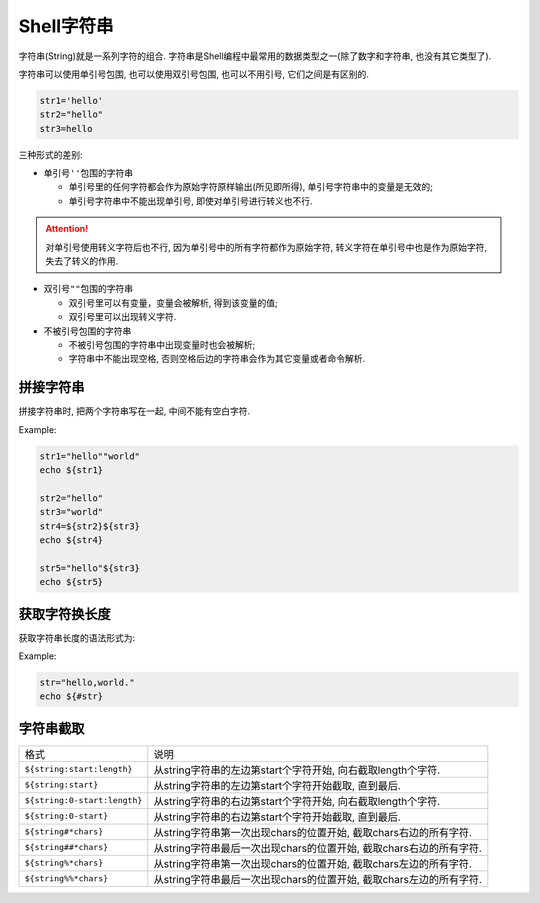 Shell字符串
===========

字符串(String)就是一系列字符的组合.
字符串是Shell编程中最常用的数据类型之一(除了数字和字符串, 也没有其它类型了).

字符串可以使用单引号包围, 也可以使用双引号包围, 也可以不用引号, 它们之间是有区别的.

.. code-block:: bash

    str1='hello'
    str2="hello"
    str3=hello

三种形式的差别:

*   单引号\ ``''``\ 包围的字符串

    -   单引号里的任何字符都会作为原始字符原样输出(所见即所得), 单引号字符串中的变量是无效的;
    -   单引号字符串中不能出现单引号, 即使对单引号进行转义也不行.
  
.. attention::
    
    对单引号使用转义字符后也不行, 因为单引号中的所有字符都作为原始字符, 转义字符在单引号中也是作为原始字符, 失去了转义的作用.


*   双引号\ ``""``\ 包围的字符串

    -   双引号里可以有变量，变量会被解析, 得到该变量的值;
    -   双引号里可以出现转义字符.

*   不被引号包围的字符串

    -   不被引号包围的字符串中出现变量时也会被解析;
    -   字符串中不能出现空格, 否则空格后边的字符串会作为其它变量或者命令解析.


拼接字符串
----------

拼接字符串时, 把两个字符串写在一起, 中间不能有空白字符.

Example:

.. code-block:: bash

    str1="hello""world"
    echo ${str1}

    str2="hello"
    str3="world"
    str4=${str2}${str3}
    echo ${str4}

    str5="hello"${str3}
    echo ${str5}


获取字符换长度
--------------

获取字符串长度的语法形式为: 

.. code-block:: bash
    :emphasize-lines: 1

    ${#strName}

Example:

.. code-block:: bash

    str="hello,world."
    echo ${#str}


字符串截取
----------

============================ ===================================================================
格式                         说明
``${string:start:length}``   从string字符串的左边第start个字符开始, 向右截取length个字符.
``${string:start}``          从string字符串的左边第start个字符开始截取, 直到最后.
``${string:0-start:length}`` 从string字符串的右边第start个字符开始, 向右截取length个字符.
``${string:0-start}``        从string字符串的右边第start个字符开始截取, 直到最后.
``${string#*chars}``         从string字符串第一次出现chars的位置开始, 截取chars右边的所有字符.
``${string##*chars}``        从string字符串最后一次出现chars的位置开始, 截取chars右边的所有字符.
``${string%*chars}``         从string字符串第一次出现chars的位置开始, 截取chars左边的所有字符.
``${string%%*chars}``        从string字符串最后一次出现chars的位置开始, 截取chars左边的所有字符.
============================ ===================================================================

